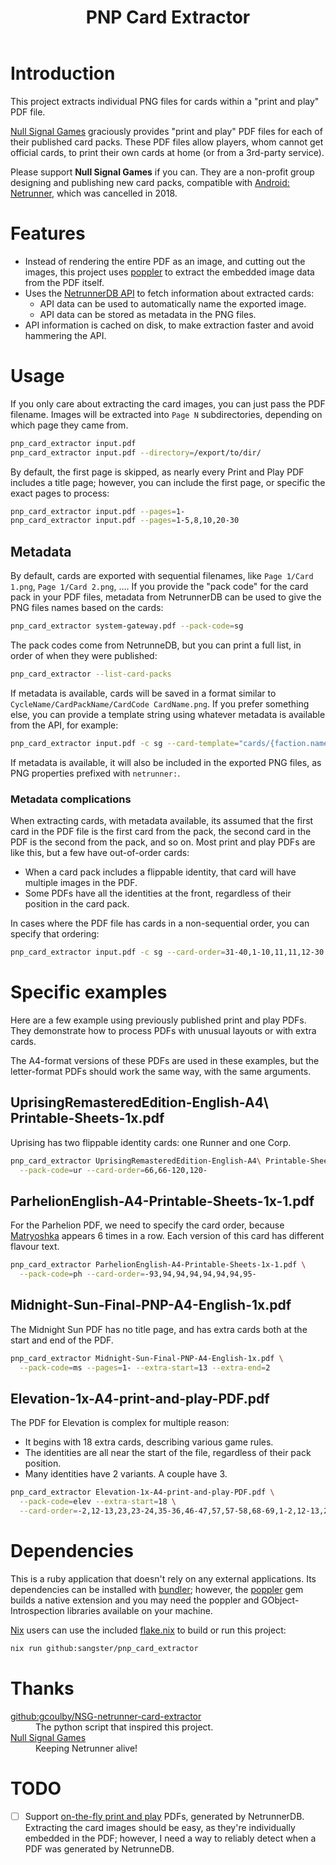 #+TITLE: PNP Card Extractor

* Introduction

This project extracts individual PNG files for cards within a "print and play"
PDF file.

[[https://nullsignal.games][Null Signal Games]] graciously provides "print and play" PDF files for each of
their published card packs. These PDF files allow players, whom cannot get
official cards, to print their own cards at home (or from a 3rd-party service).

Please support *Null Signal Games* if you can. They are a non-profit group
designing and publishing new card packs, compatible with _Android: Netrunner_,
which was cancelled in 2018.

* Features

- Instead of rendering the entire PDF as an image, and cutting out the images,
  this project uses [[https://poppler.freedesktop.org/][poppler]] to extract the embedded image data from the PDF
  itself.
- Uses the [[https://netrunnerdb.com/api/2.0/doc][NetrunnerDB API]] to fetch information about extracted cards:
  - API data can be used to automatically name the exported image.
  - API data can be stored as metadata in the PNG files.
- API information is cached on disk, to make extraction faster and avoid
  hammering the API.

* Usage

If you only care about extracting the card images, you can just pass the PDF
filename. Images will be extracted into =Page N= subdirectories, depending on
which page they came from.

#+begin_src sh
  pnp_card_extractor input.pdf
  pnp_card_extractor input.pdf --directory=/export/to/dir/
#+end_src

By default, the first page is skipped, as nearly every Print and Play PDF
includes a title page; however, you can include the first page, or specific the
exact pages to process:

#+begin_src sh
  pnp_card_extractor input.pdf --pages=1-
  pnp_card_extractor input.pdf --pages=1-5,8,10,20-30
#+end_src

** Metadata

By default, cards are exported with sequential filenames, like =Page 1/Card
1.png=, =Page 1/Card 2.png=, …. If you provide the "pack code" for the card pack
in your PDF files, metadata from NetrunnerDB can be used to give the PNG files
names based on the cards:

#+begin_src  sh
  pnp_card_extractor system-gateway.pdf --pack-code=sg
#+end_src

The pack codes come from NetrunneDB, but you can print a full list, in order of
when they were published:

#+begin_src sh
  pnp_card_extractor --list-card-packs
#+end_src

If metadata is available, cards will be saved in a format similar to
=CycleName/CardPackName/CardCode CardName.png=. If you prefer something else,
you can provide a template string using whatever metadata is available from the
API, for example:

#+begin_src sh
  pnp_card_extractor input.pdf -c sg --card-template="cards/{faction.name}/{code}.png"
#+end_src

If metadata is available, it will also be included in the exported PNG files, as
PNG properties prefixed with =netrunner:=.

*** Metadata complications

When extracting cards, with metadata available, its assumed that the first card
in the PDF file is the first card from the pack, the second card in the PDF is
the second from the pack, and so on. Most print and play PDFs are like this, but
a few have out-of-order cards:

- When a card pack includes a flippable identity, that card will have multiple
  images in the PDF.
- Some PDFs have all the identities at the front, regardless of their position
  in the card pack.

In cases where the PDF file has cards in a non-sequential order, you can specify
that ordering:

#+begin_src sh
  pnp_card_extractor input.pdf -c sg --card-order=31-40,1-10,11,11,12-30
#+end_src

* Specific examples

Here are a few example using previously published print and play PDFs. They
demonstrate how to process PDFs with unusual layouts or with extra cards.

The A4-format versions of these PDFs are used in these examples, but the
letter-format PDFs should work the same way, with the same arguments.

** UprisingRemasteredEdition-English-A4\ Printable-Sheets-1x.pdf

Uprising has two flippable identity cards: one Runner and one Corp.

#+begin_src sh
  pnp_card_extractor UprisingRemasteredEdition-English-A4\ Printable-Sheets-1x.pdf \
    --pack-code=ur --card-order=66,66-120,120-
#+end_src

** ParhelionEnglish-A4-Printable-Sheets-1x-1.pdf

For the Parhelion PDF, we need to specify the card order, because [[https://netrunnerdb.com/en/card/33094][Matryoshka]]
appears 6 times in a row. Each version of this card has different flavour text.

#+begin_src sh
  pnp_card_extractor ParhelionEnglish-A4-Printable-Sheets-1x-1.pdf \
    --pack-code=ph --card-order=-93,94,94,94,94,94,94,95-
#+end_src

** Midnight-Sun-Final-PNP-A4-English-1x.pdf

The Midnight Sun PDF has no title page, and has extra cards both at the start
and end of the PDF.

#+begin_src sh
  pnp_card_extractor Midnight-Sun-Final-PNP-A4-English-1x.pdf \
    --pack-code=ms --pages=1- --extra-start=13 --extra-end=2
#+end_src

** Elevation-1x-A4-print-and-play-PDF.pdf

The PDF for Elevation is complex for multiple reason:

- It begins with 18 extra cards, describing various game rules.
- The identities are all near the start of the file, regardless of their pack
  position.
- Many identities have 2 variants. A couple have 3.

#+begin_src sh
  pnp_card_extractor Elevation-1x-A4-print-and-play-PDF.pdf \
    --pack-code=elev --extra-start=18 \
    --card-order=-2,12-13,23,23-24,35-36,46-47,57,57-58,68-69,1-2,12-13,23-24,35-36,46-47,57-58,68-69,3-11,14-22,25-34,37-45,48-56,59-67,70-
#+end_src

* Dependencies

This is a ruby application that doesn't rely on any external applications. Its
dependencies can be installed with [[https://bundler.io/][bundler]]; however, the [[https://github.com/ruby-gnome/ruby-gnome/tree/main/poppler][poppler]] gem builds a
native extension and you may need the poppler and GObject-Introspection
libraries available on your machine.

[[https://nixos.org/][Nix]] users can use the included [[file:flake.nix][flake.nix]] to build or run this project:

#+begin_src sh
  nix run github:sangster/pnp_card_extractor
#+end_src

* Thanks

- [[https://github.com/gcoulby/NSG-netrunner-card-extractor][github:gcoulby/NSG-netrunner-card-extractor]] :: The python script that inspired
  this project.
- [[https://nullsignal.games][Null Signal Games]] :: Keeping Netrunner alive!

* TODO

- [ ] Support [[https://netrunnerdb.com/en/print/][on-the-fly print and play]] PDFs, generated by NetrunnerDB.
  Extracting the card images should be easy, as they're individually embedded in
  the PDF; however, I need a way to reliably detect when a PDF was generated by
  NetrunneDB.
